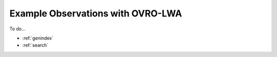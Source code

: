 Example Observations with OVRO-LWA
========================================

To do...


* :ref:`genindex`
* :ref:`search`
